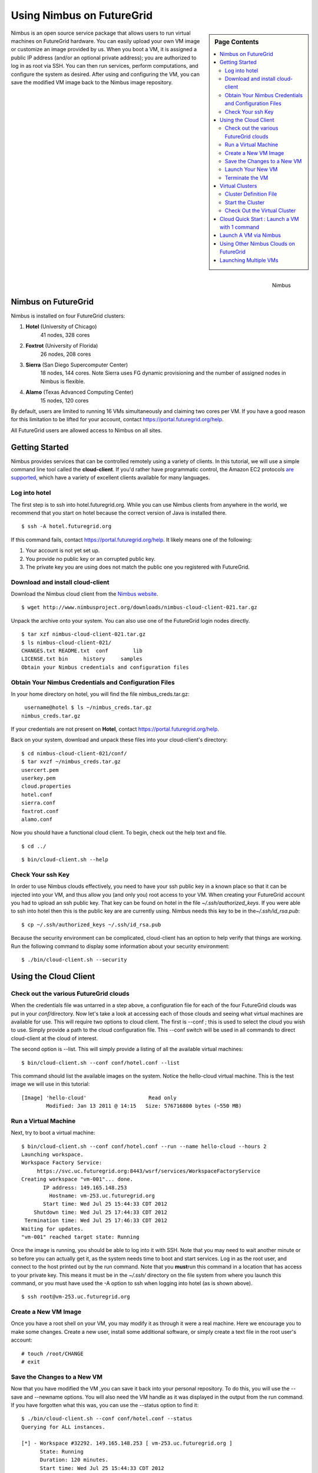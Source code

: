 .. _s-nimbus:
 
**********************************************************************
Using Nimbus on FutureGrid
**********************************************************************

.. sidebar:: Page Contents

   .. contents::
      :local:

.. figure:: images/nimbus_logo.png
   :width: 100px
   :align: right
   :target: http://www.nimbusproject.org/

   Nimbus


Nimbus is an open source service package that allows users to run
virtual machines on FutureGrid hardware. You can easily upload your own
VM image or customize an image provided by us. When you boot a VM, it is
assigned a public IP address (and/or an optional private address); you
are authorized to log in as root via SSH. You can then run services,
perform computations, and configure the system as desired. After using
and configuring the VM, you can save the modified VM image back to the
Nimbus image repository.

 

Nimbus on FutureGrid
--------------------

Nimbus is installed on four FutureGrid clusters:

#. **Hotel** (University of Chicago)
    41 nodes, 328 cores
#. **Foxtrot** (University of Florida)
    26 nodes, 208 cores
#. **Sierra** (San Diego Supercomputer Center)
    18 nodes, 144 cores. Note Sierra uses FG dynamic provisioning and
    the number of assigned nodes in Nimbus is flexible.
#. **Alamo** (Texas Advanced Computing Center)
    15 nodes, 120 cores

By default, users are limited to running 16 VMs simultaneously and
claiming two cores per VM. If you have a good reason for this limitation
to be lifted for your account,
contact \ `https://portal.futuregrid.org/help <https://portal.futuregrid.org/help>`__.

All FutureGrid users are allowed access to Nimbus on all sites.

Getting Started
---------------

Nimbus provides services that can be controlled remotely using a variety
of clients. In this tutorial, we will use a simple command line tool
called the \ **cloud-client**. If you'd rather have programmatic
control, the Amazon EC2 protocols \ `are
supported <http://www.nimbusproject.org/docs/current/elclients.html>`__,
which have a variety of excellent clients available for many
languages.  

Log into hotel
~~~~~~~~~~~~~~

The first step is to ssh into hotel.futuregrid.org.  While you can use
Nimbus clients from anywhere in the world, we recommend that you start
on hotel because the correct version of Java is installed there.

::

    $ ssh -A hotel.futuregrid.org

If this command fails, contact
`https://portal.futuregrid.org/help <https://portal.futuregrid.org/help>`__. 
It likely means one of the following:

#. Your account is not yet set up.
#. You provide no public key or an corrupted public key.
#. The private key you are using does not match the public one you
   registered with FutureGrid.

Download and install cloud-client
~~~~~~~~~~~~~~~~~~~~~~~~~~~~~~~~~

Download the Nimbus cloud client from the \ `Nimbus
website <http://www.nimbusproject.org/downloads/>`__.

::

    $ wget http://www.nimbusproject.org/downloads/nimbus-cloud-client-021.tar.gz

Unpack the archive onto your system. You can also use one of the
FutureGrid login nodes directly.

::

    $ tar xzf nimbus-cloud-client-021.tar.gz
    $ ls nimbus-cloud-client-021/
    CHANGES.txt README.txt  conf        lib
    LICENSE.txt bin     history     samples
    Obtain your Nimbus credentials and configuration files

Obtain Your Nimbus Credentials and Configuration Files
~~~~~~~~~~~~~~~~~~~~~~~~~~~~~~~~~~~~~~~~~~~~~~~~~~~~~~

In your home directory on hotel, you will find the file
nimbus\_creds.tar.gz:

::

     username@hotel $ ls ~/nimbus_creds.tar.gz
    nimbus_creds.tar.gz

If your credentials are not present on \ **Hotel**,
contact \ `https://portal.futuregrid.org/help <https://portal.futuregrid.org/help>`__.

Back on your system, download and unpack these files into your
cloud-client's directory:

::

    $ cd nimbus-cloud-client-021/conf/ 
    $ tar xvzf ~/nimbus_creds.tar.gz
    usercert.pem
    userkey.pem
    cloud.properties
    hotel.conf
    sierra.conf
    foxtrot.conf
    alamo.conf

Now you should have a functional cloud client. To begin, check out the
help text and file.

::

    $ cd ../

::

    $ bin/cloud-client.sh --help

Check Your ssh Key
~~~~~~~~~~~~~~~~~~

In order to use Nimbus clouds effectively, you need to have your ssh
public key in a known place so that it can be injected into your VM, and
thus allow you (and only you) root access to your VM. When creating your
FutureGrid account you had to upload an ssh public key.  That key can be
found on hotel in the file *~/.ssh/authorized\_keys*.  If you were able
to ssh into hotel then this is the public key are are currently using. 
Nimbus needs this key to be in the\ *~/.ssh/id\_rsa.pub*:

::

    $ cp ~/.ssh/authorized_keys ~/.ssh/id_rsa.pub

Because the security environment can be complicated, cloud-client has an
option to help verify that things are working.  Run the following
command to display some information about your security environment:

::

    $ ./bin/cloud-client.sh --security

Using the Cloud Client
----------------------

Check out the various FutureGrid clouds
~~~~~~~~~~~~~~~~~~~~~~~~~~~~~~~~~~~~~~~

When the credentials file was untarred in a step above, a
configuration file for each of the four FutureGrid clouds was put in
your *conf/*\ directory.  Now let's take a look at accessing each of
those clouds and seeing what virtual machines are available for use.
This will require two options to cloud client.  The first is --conf ;
this is used to select the cloud you wish to use.  Simply provide a path
to the cloud configuration file.  This --conf switch will be used in all
commands to direct cloud-client at the cloud of interest.

The second option is --list.  This will simply provide a listing of
all the available virtual machines:

::

    $ bin/cloud-client.sh --conf conf/hotel.conf --list

This command should list the available images on the system.  Notice the
hello-cloud virtual machine.  This is the test image we will use in this
tutorial:

::

    [Image] 'hello-cloud'                    Read only
            Modified: Jan 13 2011 @ 14:15   Size: 576716800 bytes (~550 MB)

Run a Virtual Machine
~~~~~~~~~~~~~~~~~~~~~

Next, try to boot a virtual machine:

::

    $ bin/cloud-client.sh --conf conf/hotel.conf --run --name hello-cloud --hours 2
    Launching workspace.
    Workspace Factory Service:
         https://svc.uc.futuregrid.org:8443/wsrf/services/WorkspaceFactoryService
    Creating workspace "vm-001"... done.
           IP address: 149.165.148.253         
             Hostname: vm-253.uc.futuregrid.org       
           Start time: Wed Jul 25 15:44:33 CDT 2012
        Shutdown time: Wed Jul 25 17:44:33 CDT 2012
     Termination time: Wed Jul 25 17:46:33 CDT 2012
    Waiting for updates.
    "vm-001" reached target state: Running

Once the image is running, you should be able to log into it with SSH.
Note that you may need to wait another minute or so before you can
actually get it, as the system needs time to boot and start services.
Log in as the root user, and connect to the host printed out by the run
command.  Note that you **must**\ run this command in a location that
has access to your private key.  This means it must be in the *~/.ssh/*
directory on the file system from where you launch this command, or you
must have used the -A option to ssh when logging into hotel (as is shown
above).

::

    $ ssh root@vm-253.uc.futuregrid.org

Create a New VM Image
~~~~~~~~~~~~~~~~~~~~~

Once you have a root shell on your VM, you may modify it as through it
were a real machine.  Here we encourage you to make some changes. 
Create a new user, install some additional software, or simply create a
text file in the root user's account:

::

    # touch /root/CHANGE
    # exit

Save the Changes to a New VM
~~~~~~~~~~~~~~~~~~~~~~~~~~~~

Now that you have modified the VM ,you can save it back into your
personal repository.  To do this, you will use the --save and --newname
options.  You will also need the VM handle as it was displayed in the
output from the run command.  If you have forgotten what this was, you
can use the --status option to find it:

::

    $ ./bin/cloud-client.sh --conf conf/hotel.conf --status
    Querying for ALL instances.

    [*] - Workspace #32292. 149.165.148.253 [ vm-253.uc.futuregrid.org ]
          State: Running
          Duration: 120 minutes.
          Start time: Wed Jul 25 15:44:33 CDT 2012
          Shutdown time: Wed Jul 25 17:44:33 CDT 2012
          Termination time: Wed Jul 25 17:46:33 CDT 2012
          *Handle: vm-001
           Image: hello-cloud

Note the handle *vm-001*.  To save the VM for future use, run the
following command:

::

    $ ./bin/cloud-client.sh --conf conf/hotel.conf --save --newname myvm --handle vm-001

    Saving workspace.
      - Workspace handle (EPR): '/N/u/bresnaha/nimbus-cloud-client-021/history/vm-001/vw-epr.xml'
      - New name: 'myvm'

    Waiting for updates.

    The image has successfully been transferred to your repository directory.

    Finalizing the deployment now (terminating the resource lease).

Do another listing of that cloud and you will see your VM is now
available for launch:

::

    $ ./bin/cloud-client.sh --conf conf/hotel.conf --list
    [Image] 'myvm'                           Read/write
            Modified: Jul 25 2012 @ 20:49   Size: 576716800 bytes (~550 MB)

    ----

    [Image] 'hello-cloud'                    Read only
            Modified: Apr 8 2011 @ 13:56   Size: 576716800 bytes (~550 MB)

Launch Your New VM
~~~~~~~~~~~~~~~~~~

You can now launch your new VM just like you did the hello-cloud VM
above, simply changing the name from *hello-cloud* to *myvm *:

::

    $ ./bin/cloud-client.sh --conf conf/hotel.conf --run --name myvm --hours 2

    Launching workspace.
    Workspace Factory Service:
        https://svc.uc.futuregrid.org:8443/wsrf/services/WorkspaceFactoryService
    Creating workspace "vm-002"... done.
           IP address: 149.165.148.151
             Hostname: vm-151.uc.futuregrid.org
           Start time: Wed Jul 25 15:58:31 CDT 2012
        Shutdown time: Wed Jul 25 17:58:31 CDT 2012
     Termination time: Wed Jul 25 18:08:31 CDT 2012
    Waiting for updates.
    "vm-002" reached target state: Running
    Running: 'vm-002'

SSH into the machine and verify that your changes persisted.

Terminate the VM
~~~~~~~~~~~~~~~~

Your VM will terminate after its allocated time expires.  In our
examples here, this is after 2 hours.  However, you may wish to
terminate it earlier.  You can do so by again using the --handle option
as you did in the *save a new VM step* and the --terminate option::

    $ ./bin/cloud-client.sh --conf conf/hotel.conf --terminate --handle vm-002

    Terminating workspace.
      - Workspace handle (EPR): '/N/u/bresnaha/nimbus-cloud-client-021/history/vm-002/vw-epr.xml'
    Destroying vm-002... destroyed.

 

Virtual Clusters
----------------

This is a basic walkthrough of how to run a sample virtual cluster. 
For more information on how they work, see
- http://www.nimbusproject.org/docs/current/clouds/clusters2.html 

Cluster Definition File
~~~~~~~~~~~~~~~~~~~~~~~

For this example, we will use a modification of the sample cluster file
that is distributed with the cloud client.  The file can be found at
*https://portal.futuregrid.org/sites/default/files/tutorial-cluster.xml\_.gz *.
Copy the file to where your cloud-client program is located, and unzip
it.  Open the file and make note of the following:

#. There are 2 workspace definitions. 
#. The head node has a quantity of 1 and a base image
   base-cluster-cc14.gz.  It has the roles of providing a nfs server. 
#. The compute-nodes have the same image, but a quantity of 2.  This
   means there will be 1 head node and 2 compute-nodes in the virtual
   cluster.  This has the role of being a nfs client.

Start the Cluster
~~~~~~~~~~~~~~~~~

::

    $ ./bin/cloud-client.sh --conf conf/sierra.conf --run --hours 2 --cluster <path to your cluster document>
    SSH known_hosts contained tilde:
      - '~/.ssh/known_hosts' --> '/N/u/bresnaha/.ssh/known_hosts'

    Requesting cluster.
      - head-node: image 'base-cluster-cc14.gz', 1 instance
      - compute-nodes: image 'base-cluster-cc14.gz', 2 instances

    Context Broker:
        https://s83r.idp.sdsc.futuregrid.org:8443/wsrf/services/NimbusContextBroker

    Created new context with broker.

    Workspace Factory Service:
        https://s83r.idp.sdsc.futuregrid.org:8443/wsrf/services/WorkspaceFactory...

    Creating workspace "head-node"... done.
      - 198.202.120.134 [ vm-40.sdsc.futuregrid.org ]

    Creating group "compute-nodes"... done.
      - 198.202.120.135 [ vm-41.sdsc.futuregrid.org ]
      - 198.202.120.136 [ vm-42.sdsc.futuregrid.org ]

    Launching cluster-004... done.

    Waiting for launch updates.
      - cluster-004: all members are Running
      - wrote reports to '/N/u/bresnaha/tutorial/nimbus-cloud-client-021/history/cluster-004/reports-vm'

    Waiting for context broker updates.
      - cluster-004: contextualized
      - wrote ctx summary to '/N/u/bresnaha/tutorial/nimbus-cloud-client-021/history/cluster-004/reports-ctx/CTX-OK.txt'
      - wrote reports to '/N/u/bresnaha/tutorial/nimbus-cloud-client-021/history/cluster-004/reports-ctx'

    SSH trusts new key for vm-40.sdsc.futuregrid.org   head-node 
    SSH trusts new key for vm-41.sdsc.futuregrid.org   compute-nodes #0 
    SSH trusts new key for vm-42.sdsc.futuregrid.org   compute-nodes #1 

This command takes a bit of time.  What is happening is cloud-client
is instructing Nimbus to start up three VMs on the user's behalf. 
Information is put into the context broker.  When each VM boots, the
context agent is run.  The context agent checks in with the context
broker and asks for information reflecting the *requires* section in the
cluster document; similarly it registers its *provides* information with
the context broker for other VM context agents to query.  The NFS
clients use this mechanism to provide the nfs server with their IP
addresses.  The NFS server then gets this information out of the context
broker and uses it to authorize those IP addresses to remotely mount its
disks. 

When it is complete, your virtual cluster will be ready to go.

Check Out the Virtual Cluster
~~~~~~~~~~~~~~~~~~~~~~~~~~~~~

Now ssh into one of the worker nodes and check out the file system.

::

    $ df -h
    df -h
    Filesystem            Size  Used Avail Use% Mounted on
    /dev/sda1             2.9G  1.2G  1.7G  42% /
    udev                  1.1G  144K  1.1G   1% /dev
    shm                   1.1G     0  1.1G   0% /dev/shm
    198.202.120.134:/home
                          2.9G  1.2G  1.7G  42% /home
    198.202.120.134:/etc/grid-security/certificates
                          2.9G  1.2G  1.7G  42% /etc/grid-security/certificates

Notice the NFS mounted home directory.  Touch a file in that
directory.

::

    $ echo "Hello FutureGrid" > /home/test_file

Now ssh into the other worker node and verify that the test file is
visible to this node as well.

::

    $cat /home/test_file
    Hello FutureGrid





+--------------------------------------------------------------------------------------------------------------+-------------+
| Attachment                                                                                                   | Size        |
+==============================================================================================================+=============+
| `tutorial-cluster.xml\_.gz <https://portal.futuregrid.org/sites/default/files/tutorial-cluster.xml_.gz>`__   | 342 bytes   |
+--------------------------------------------------------------------------------------------------------------+-------------+

Cloud Quick Start : Launch a VM with 1 command
----------------------------------------------------------------------

This page explains how to very simply run a virtual machine (VM) on
FutureGrid Nimbus.  The VM launched will mount your home files system on
hotel so data can be exchanged with the VM easily.  Users new to cloud
computing, particularly those coming from Grid computing, and those who
are interested in getting a quick hands-on introduction to FutureGrid
clouds, should find this useful.

Launch A VM via Nimbus
----------------------------------------------------------------------

Once you have a FutureGrid Nimbus account and ssh access to
hotel.futuregrid.org, you can easily begin using the cloud.  All you
need to do is ssh into hotel with ssh forwarding enabled, and type a
single command:


::

    $ ssh -A hotel.futuregrid.org
    $ /soft/nimbus/tools/bin/launch-vm.sh
    Launching your VM (this may take a minute)...
    Success!
    Access your VM with: ssh root@vm-156.uc.futuregrid.org
    Terminate your VM with: /soft/nimbus/tools/bin/cloudinitd.sh terminate 9ec20044

Notice the output from the above command.  It tells you how to access
the VM, and how to clean it up when you are finished with it.  First
let's access the VM and check out its file system.  The VM should have
remotely mounted your home file system on FutureGrid.  This will allow
you to easily copy data in and out of your VM.

::

    $ ssh root@vm-156.uc.futuregrid.org
    $ vm-156:~# df -h
    Filesystem            Size  Used Avail Use% Mounted on
    tmpfs                 1.1G     0  1.1G   0% /lib/init/rw
    udev                   10M  1.1M  9.0M  11% /dev
    tmpfs                 1.1G     0  1.1G   0% /dev/shm
    rootfs                1.9G  731M  1.1G  42% /
    sshfs#bresnaha@hotel.futuregrid.org:
                         1000G     0 1000G   0% /mnt/hotel.futuregrid.org

    $ ls /mnt/hotel.futuregrid.org
    ..... <a listing of your FutureGrid home directory>

Using Other Nimbus Clouds on FutureGrid
----------------------------------------------------------------------

By default, the VMs are launched on hotel's Nimbus cloud.  However,
you can use this script to launch a VM on any cloud to which you have
access, including all of FutureGrid's Nimbus clouds, FutureGrid's
Eucalytpus clouds, and FutureGrid's OpenStack clouds.  To run on a
different FutureGrid Nimbus cloud, set the
env \ *CLOUDINITD\_IAAS\_URL* to one of the following:

-  Hotel:
   `https://svc.uc.futuregrid.org:8444 <https://svc.uc.futuregrid.org:8444>`__
-  Sierra:
   `https://s83r.idp.sdsc.futuregrid.org:8444 <https://s83r.idp.sdsc.futuregrid.org:8444>`__
-  Foxtrot:
   `https://f1r.idp.ufl.futuregrid.org:9444 <https://f1r.idp.ufl.futuregrid.org:9444>`__
   (coming soon)
-  Alamo:
   `https://master1.futuregrid.tacc.utexas.edu:8444 <https://master1.futuregrid.tacc.utexas.edu:8444>`__
   (coming soon)

Launching Multiple VMs
----------------------------------------------------------------------

To launch many VMs at once, set the env
*CLOUDINITD\_SSHFS\_REPLICA\_COUNT* to the Number of VMs that you would
like launched

